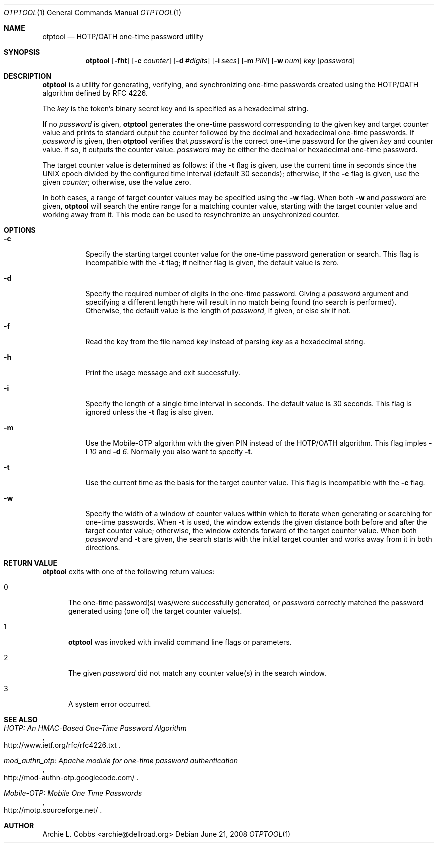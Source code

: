 .\"  -*- nroff -*-
.\"
.\" otptool - HOTP/OATH one-time password utility
.\"
.\" Copyright 2009 Archie L. Cobbs <archie@dellroad.org>
.\"
.\" Licensed under the Apache License, Version 2.0 (the "License");
.\" you may not use this file except in compliance with the License.
.\" You may obtain a copy of the License at
.\"
.\"     http://www.apache.org/licenses/LICENSE-2.0
.\"
.\" Unless required by applicable law or agreed to in writing, software
.\" distributed under the License is distributed on an "AS IS" BASIS,
.\" WITHOUT WARRANTIES OR CONDITIONS OF ANY KIND, either express or implied.
.\" See the License for the specific language governing permissions and
.\" limitations under the License.
.\"
.\" $Id$
.\"/
.Dd June 21, 2008
.Dt OTPTOOL 1
.Os
.Sh NAME
.Nm otptool
.Nd HOTP/OATH one-time password utility
.Sh SYNOPSIS
.Nm otptool
.Bk -words
.Op Fl fht
.Op Fl c Ar counter
.Op Fl d Ar #digits
.Op Fl i Ar secs
.Op Fl m Ar PIN
.Op Fl w Ar num
.Ar key
.Op Ar password
.Ek
.Sh DESCRIPTION
.Nm
is a utility for generating, verifying, and synchronizing one-time passwords
created using the HOTP/OATH algorithm defined by RFC 4226.
.Pp
The
.Ar key
is the token's binary secret key and is specified as a hexadecimal string.
.Pp
If no
.Ar password
is given,
.Nm
generates the one-time password corresponding to the given key and target counter value
and prints to standard output the counter followed by the decimal and hexadecimal one-time passwords.
If
.Ar password
is given, then
.Nm
verifies that
.Ar password
is the correct one-time password for the given
.Ar key
and counter value.
If so, it outputs the counter value.
.Ar password
may be either the decimal or hexadecimal one-time password.
.Pp
The target counter value is determined as follows: if the
.Fl t
flag is given, use the current time in seconds since the UNIX epoch divided by the configured time interval (default 30 seconds);
otherwise, if the
.Fl c
flag is given, use the given
.Ar counter ;
otherwise, use the value zero.
.Pp
In both cases, a range of target counter values may be specified using the
.Fl w
flag.
When both
.Fl w
and
.Ar password
are given,
.Nm
will search the entire range for a matching counter value,
starting with the target counter value and working away from it.
This mode can be used to resynchronize an unsychronized counter.
.Sh OPTIONS
.Bl -tag -width Ds
.It Fl c
Specify the starting target counter value for the one-time password generation or search.
This flag is incompatible with the
.Fl t
flag;
if neither flag is given, the default value is zero.
.It Fl d
Specify the required number of digits in the one-time password.
Giving a
.Ar password
argument and specifying a different length here will result in no match being found (no search is performed).
Otherwise, the default value is the length of
.Ar password ,
if given, or else six if not.
.It Fl f
Read the key from the file named
.Ar key
instead of parsing
.Ar key
as a hexadecimal string.
.It Fl h
Print the usage message and exit successfully.
.It Fl i
Specify the length of a single time interval in seconds.
The default value is 30 seconds.
This flag is ignored unless the
.Fl t
flag is also given.
.It Fl m
Use the Mobile-OTP algorithm with the given PIN instead of the HOTP/OATH algorithm.
This flag imples
.Fl i Ar 10
and
.Fl d Ar 6 .
Normally you also want to specify
.Fl t .
.It Fl t
Use the current time as the basis for the target counter value.
This flag is incompatible with the
.Fl c
flag.
.It Fl w
Specify the width of a window of counter values within which to iterate when
generating or searching for one-time passwords.
When
.Fl t
is used, the window extends the given distance both before and after the target counter value;
otherwise, the window extends forward of the target counter value.
When both
.Ar password
and
.Fl t
are given, the search starts with the initial target counter and works away from it
in both directions.
.El
.Sh RETURN VALUE
.Nm
exits with one of the following return values:
.Bl -tag -width xxx
.It 0
The one-time password(s) was/were successfully generated, or
.Ar password
correctly matched the password generated using (one of) the target counter value(s).
.It 1
.Nm
was invoked with invalid command line flags or parameters.
.It 2
The given
.Ar password
did not match any counter value(s) in the search window.
.It 3
A system error occurred.
.El
.Sh SEE ALSO
.Rs
.%T "HOTP: An HMAC-Based One-Time Password Algorithm"
.%O "http://www.ietf.org/rfc/rfc4226.txt"
.Re
.Rs
.%T "mod_authn_otp: Apache module for one-time password authentication"
.%O "http://mod-authn-otp.googlecode.com/"
.Re
.Rs
.%T "Mobile-OTP: Mobile One Time Passwords"
.%O "http://motp.sourceforge.net/"
.Re
.Sh AUTHOR
.An Archie L. Cobbs Aq archie@dellroad.org
